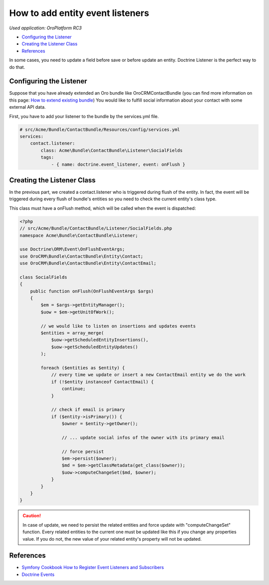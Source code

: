 How to add entity event listeners
=================================

*Used application: OroPlatform RC3*

* `Configuring the Listener`_
* `Creating the Listener Class`_
* `References`_

In some cases, you need to update a field before save or before update an entity.
Doctrine Listener is the perfect way to do that.

Configuring the Listener
------------------------

Suppose that you have already extended an Oro bundle like OroCRMContactBundle (you can find more information
on this page: `How to extend existing bundle`_)
You would like to fulfill social information about your contact with some external API data.

First, you have to add your listener to the bundle by the services.yml file.

.. code-block:: yaml

    # src/Acme/Bundle/ContactBundle/Resources/config/services.yml
    services:
        contact.listener:
            class: Acme\Bundle\ContactBundle\Listener\SocialFields
            tags:
                - { name: doctrine.event_listener, event: onFlush }

.. _How to extend existing bundle: ./how_to_extend_existing_bundle.rst

Creating the Listener Class
---------------------------

In the previous part, we created a contact.listener who is triggered during flush of the entity.
In fact, the event will be triggered during every flush of bundle's entities so you need to check the current
entity's class type.

This class must have a onFlush method, which will be called when the event is dispatched:

.. code-block:: php

    <?php
    // src/Acme/Bundle/ContactBundle/Listener/SocialFields.php
    namespace Acme\Bundle\ContactBundle\Listener;

    use Doctrine\ORM\Event\OnFlushEventArgs;
    use OroCRM\Bundle\ContactBundle\Entity\Contact;
    use OroCRM\Bundle\ContactBundle\Entity\ContactEmail;

    class SocialFields
    {
        public function onFlush(OnFlushEventArgs $args)
        {
            $em = $args->getEntityManager();
            $uow = $em->getUnitOfWork();

            // we would like to listen on insertions and updates events
            $entities = array_merge(
                $uow->getScheduledEntityInsertions(),
                $uow->getScheduledEntityUpdates()
            );

            foreach ($entities as $entity) {
                // every time we update or insert a new ContactEmail entity we do the work
                if (!$entity instanceof ContactEmail) {
                    continue;
                }

                // check if email is primary
                if ($entity->isPrimary()) {
                    $owner = $entity->getOwner();

                    // ... update social infos of the owner with its primary email

                    // force persist
                    $em->persist($owner);
                    $md = $em->getClassMetadata(get_class($owner));
                    $uow->computeChangeSet($md, $owner);
                }
            }
        }
    }

.. caution::

    In case of update, we need to persist the related entities and force update
    with "computeChangeSet" function. Every related entities to the current
    one must be updated like this if you change any properties value. If you
    do not, the new value of your related entity's property will not be updated.

References
----------

* `Symfony Cookbook How to Register Event Listeners and Subscribers`_
* `Doctrine Events`_

.. _Symfony Cookbook How to Register Event Listeners and Subscribers: http://symfony.com/doc/current/cookbook/doctrine/event_listeners_subscribers.html
.. _Doctrine Events: http://doctrine-orm.readthedocs.org/en/latest/reference/events.html
